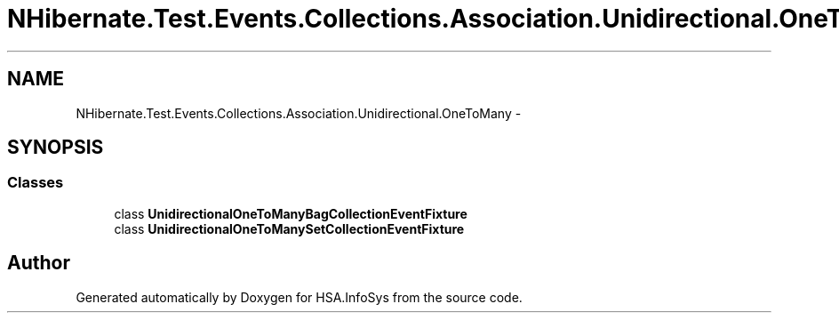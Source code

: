 .TH "NHibernate.Test.Events.Collections.Association.Unidirectional.OneToMany" 3 "Fri Jul 5 2013" "Version 1.0" "HSA.InfoSys" \" -*- nroff -*-
.ad l
.nh
.SH NAME
NHibernate.Test.Events.Collections.Association.Unidirectional.OneToMany \- 
.SH SYNOPSIS
.br
.PP
.SS "Classes"

.in +1c
.ti -1c
.RI "class \fBUnidirectionalOneToManyBagCollectionEventFixture\fP"
.br
.ti -1c
.RI "class \fBUnidirectionalOneToManySetCollectionEventFixture\fP"
.br
.in -1c
.SH "Author"
.PP 
Generated automatically by Doxygen for HSA\&.InfoSys from the source code\&.
